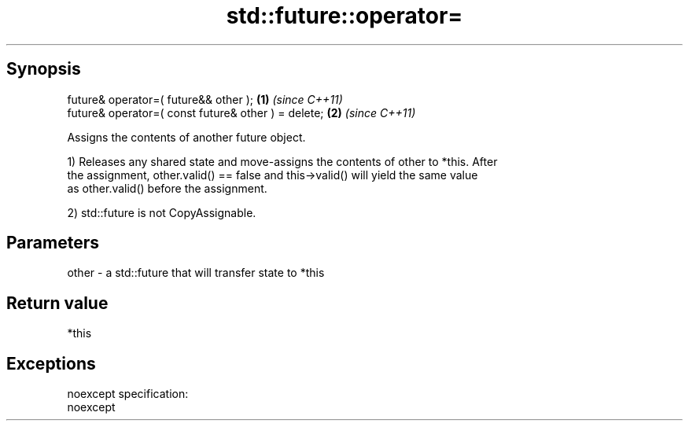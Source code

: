 .TH std::future::operator= 3 "Jun 28 2014" "2.0 | http://cppreference.com" "C++ Standard Libary"
.SH Synopsis
   future& operator=( future&& other );               \fB(1)\fP \fI(since C++11)\fP
   future& operator=( const future& other ) = delete; \fB(2)\fP \fI(since C++11)\fP

   Assigns the contents of another future object.

   1) Releases any shared state and move-assigns the contents of other to *this. After
   the assignment, other.valid() == false and this->valid() will yield the same value
   as other.valid() before the assignment.

   2) std::future is not CopyAssignable.

.SH Parameters

   other - a std::future that will transfer state to *this

.SH Return value

   *this

.SH Exceptions

   noexcept specification:  
   noexcept
     
